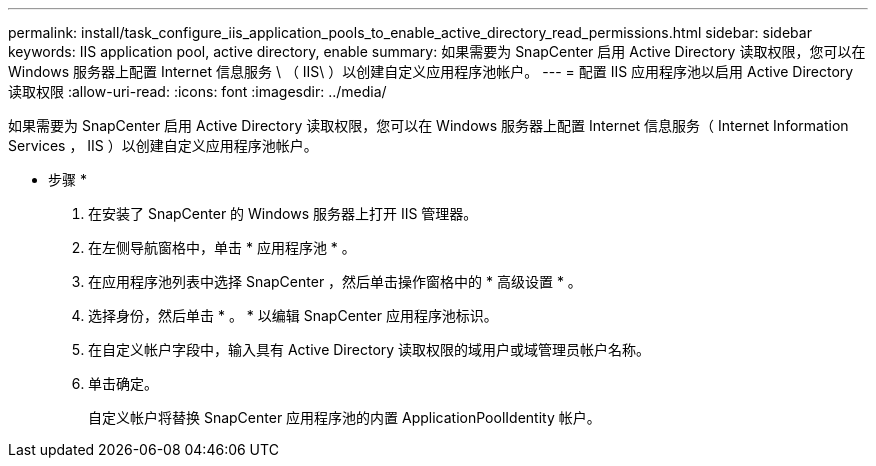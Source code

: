 ---
permalink: install/task_configure_iis_application_pools_to_enable_active_directory_read_permissions.html 
sidebar: sidebar 
keywords: IIS application pool, active directory, enable 
summary: 如果需要为 SnapCenter 启用 Active Directory 读取权限，您可以在 Windows 服务器上配置 Internet 信息服务 \ （ IIS\ ）以创建自定义应用程序池帐户。 
---
= 配置 IIS 应用程序池以启用 Active Directory 读取权限
:allow-uri-read: 
:icons: font
:imagesdir: ../media/


[role="lead"]
如果需要为 SnapCenter 启用 Active Directory 读取权限，您可以在 Windows 服务器上配置 Internet 信息服务（ Internet Information Services ， IIS ）以创建自定义应用程序池帐户。

* 步骤 *

. 在安装了 SnapCenter 的 Windows 服务器上打开 IIS 管理器。
. 在左侧导航窗格中，单击 * 应用程序池 * 。
. 在应用程序池列表中选择 SnapCenter ，然后单击操作窗格中的 * 高级设置 * 。
. 选择身份，然后单击 * 。 * 以编辑 SnapCenter 应用程序池标识。
. 在自定义帐户字段中，输入具有 Active Directory 读取权限的域用户或域管理员帐户名称。
. 单击确定。
+
自定义帐户将替换 SnapCenter 应用程序池的内置 ApplicationPoolIdentity 帐户。


